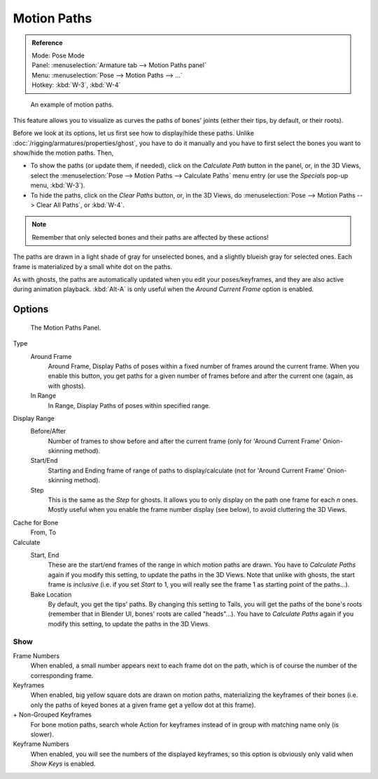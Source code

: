
************
Motion Paths
************

.. admonition:: Reference
   :class: refbox

   | Mode:     Pose Mode
   | Panel:    :menuselection:`Armature tab --> Motion Paths panel`
   | Menu:     :menuselection:`Pose --> Motion Paths --> ...`
   | Hotkey:   :kbd:`W-3`, :kbd:`W-4`

.. figure:: /images/rigging_posing_visualization_motion-paths-example.png

   An example of motion paths.


This feature allows you to visualize as curves the paths of bones' joints
(either their tips, by default, or their roots).

Before we look at its options, let us first see how to display/hide these paths.
Unlike :doc:`/rigging/armatures/properties/ghost`, you have to do it manually
and you have to first select the bones you want to show/hide the motion paths. Then,

- To show the paths (or update them, if needed),
  click on the *Calculate Path* button in the panel, or,
  in the 3D Views, select the :menuselection:`Pose --> Motion Paths --> Calculate Paths` menu entry
  (or use the *Specials* pop-up menu, :kbd:`W-3`).
- To hide the paths, click on the *Clear Paths* button, or,
  in the 3D Views, do :menuselection:`Pose --> Motion Paths --> Clear All Paths`, or :kbd:`W-4`.

.. note::

   Remember that only selected bones and their paths are affected by these actions!


The paths are drawn in a light shade of gray for unselected bones,
and a slightly blueish gray for selected ones.
Each frame is materialized by a small white dot on the paths.

As with ghosts, the paths are automatically updated when you edit your poses/keyframes,
and they are also active during animation playback. :kbd:`Alt-A` is
only useful when the *Around Current Frame* option is enabled.


Options
=======

.. figure:: /images/rigging_posing_visualization_motion-paths-panel.png

   The Motion Paths Panel.

Type
   Around Frame
      Around Frame, Display Paths of poses within a fixed number of frames around the current frame.
      When you enable this button, you get paths for a given number of frames before and after the current one
      (again, as with ghosts).
   In Range
      In Range, Display Paths of poses within specified range.

Display Range
   Before/After
      Number of frames to show before and after the current frame
      (only for 'Around Current Frame' Onion-skinning method).
   Start/End
      Starting and Ending frame of range of paths to display/calculate
      (not for 'Around Current Frame' Onion-skinning method).
   Step
      This is the same as the *Step* for ghosts.
      It allows you to only display on the path one frame for each *n* ones.
      Mostly useful when you enable the frame number display (see below), to avoid cluttering the 3D Views.

Cache for Bone
   From, To
Calculate
   Start, End
      These are the start/end frames of the range in which motion paths are drawn.
      You have to *Calculate Paths* again if you modify this setting, to update the paths in the 3D Views.
      Note that unlike with ghosts, the start frame is *inclusive*
      (i.e. if you set *Start* to 1, you will really see the frame 1 as starting point of the paths...).

   Bake Location
      By default, you get the tips' paths.
      By changing this setting to Tails, you will get the paths of the bone's roots
      (remember that in Blender UI, bones' roots are called "heads"...).
      You have to *Calculate Paths* again if you modify this setting,
      to update the paths in the 3D Views.


Show
----

Frame Numbers
   When enabled, a small number appears next to each frame dot on the path,
   which is of course the number of the corresponding frame.

Keyframes
   When enabled, big yellow square dots are drawn on motion paths, materializing the keyframes of their bones
   (i.e. only the paths of keyed bones at a given frame get a yellow dot at this frame).
\+ Non-Grouped Keyframes
   For bone motion paths, search whole Action for keyframes instead of in group with matching name only (is slower).
Keyframe Numbers
   When enabled, you will see the numbers of the displayed keyframes,
   so this option is obviously only valid when *Show Keys* is enabled.
